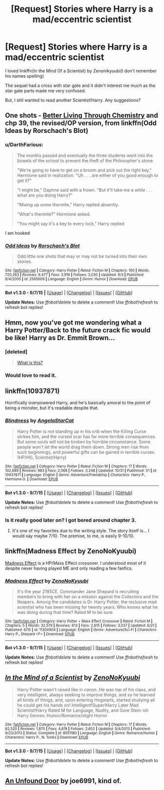#+TITLE: [Request] Stories where Harry is a mad/eccentric scientist

* [Request] Stories where Harry is a mad/eccentric scientist
:PROPERTIES:
:Author: DarthFarious
:Score: 7
:DateUnix: 1446691460.0
:DateShort: 2015-Nov-05
:FlairText: Request
:END:
I loved linkffn(In the Mind Of a Scientist) by Zenonikyuubi(I don't remember his names spelling)

The sequel had a cross with star gate and it didn't interest me much as the star gate parts made me very confused.

But, I still wanted to read another Scientist!Harry. Any suggestions?


** One shots - [[https://www.fanfiction.net/s/2565609/23/Odd-Ideas][Better Living Through Chemistry]] and chp 39, the revised/OP version, from linkffn(Odd Ideas by Rorschach's Blot)
:PROPERTIES:
:Author: jsohp080
:Score: 7
:DateUnix: 1446704712.0
:DateShort: 2015-Nov-05
:END:

*** u/DarthFarious:
#+begin_quote
  The months passed and eventually the three students went into the bowels of the school to prevent the theft of the Philosopher's stone.

  "We're going to have to get on a broom and pick out the right key," Hermione said in realization. "Uh . . . are either of you good enough to get it?"

  "I might be," Daphne said with a frown. "But it'll take me a while . . . what are you doing Harry?"

  "Mixing up some thermite," Harry replied absently.

  "What's thermite?" Hermione asked.

  "You might say it's a key to every lock," Harry replied
#+end_quote

I am hooked
:PROPERTIES:
:Author: DarthFarious
:Score: 3
:DateUnix: 1446712570.0
:DateShort: 2015-Nov-05
:END:


*** [[http://www.fanfiction.net/s/2565609/1/][*/Odd Ideas/*]] by [[https://www.fanfiction.net/u/686093/Rorschach-s-Blot][/Rorschach's Blot/]]

#+begin_quote
  Odd little one shots that may or may not be turned into their own stories.
#+end_quote

^{/Site/: [[http://www.fanfiction.net/][fanfiction.net]] *|* /Category/: Harry Potter *|* /Rated/: Fiction M *|* /Chapters/: 160 *|* /Words/: 720,383 *|* /Reviews/: 9,477 *|* /Favs/: 3,916 *|* /Follows/: 3,030 *|* /Updated/: 9/3 *|* /Published/: 9/4/2005 *|* /id/: 2565609 *|* /Language/: English *|* /Genre/: Humor *|* /Download/: [[http://www.p0ody-files.com/ff_to_ebook/mobile/makeEpub.php?id=2565609][EPUB]]}

--------------

*Bot v1.3.0 - 9/7/15* *|* [[[https://github.com/tusing/reddit-ffn-bot/wiki/Usage][Usage]]] | [[[https://github.com/tusing/reddit-ffn-bot/wiki/Changelog][Changelog]]] | [[[https://github.com/tusing/reddit-ffn-bot/issues/][Issues]]] | [[[https://github.com/tusing/reddit-ffn-bot/][GitHub]]]

*Update Notes:* Use /ffnbot!delete/ to delete a comment! Use /ffnbot!refresh/ to refresh bot replies!
:PROPERTIES:
:Author: FanfictionBot
:Score: 1
:DateUnix: 1446704732.0
:DateShort: 2015-Nov-05
:END:


** Hmm, now you've got me wondering what a Harry Potter/Back to the future crack fic would be like! Harry as Dr. Emmit Brown...
:PROPERTIES:
:Author: iknowwhenyoureawake
:Score: 4
:DateUnix: 1446696011.0
:DateShort: 2015-Nov-05
:END:

*** [deleted]\\

#+begin_quote
  [[https://pastebin.com/64GuVi2F/01158][What is this?]]
#+end_quote
:PROPERTIES:
:Author: MacsenWledig
:Score: 3
:DateUnix: 1446701569.0
:DateShort: 2015-Nov-05
:END:


*** Would love to read it.
:PROPERTIES:
:Author: DarthFarious
:Score: 2
:DateUnix: 1446697535.0
:DateShort: 2015-Nov-05
:END:


** linkffn(10937871)

Horrifically overpowered Harry, and he's basically amoral to the point of being a monster, but it's readable despite that.
:PROPERTIES:
:Author: hchan1
:Score: 2
:DateUnix: 1446697468.0
:DateShort: 2015-Nov-05
:END:

*** [[http://www.fanfiction.net/s/10937871/1/][*/Blindness/*]] by [[https://www.fanfiction.net/u/717542/AngelaStarCat][/AngelaStarCat/]]

#+begin_quote
  Harry Potter is not standing up in his crib when the Killing Curse strikes him, and the cursed scar has far more terrible consequences. But some souls will not be broken by horrible circumstance. Some people won't let the world drag them down. Strong men rise from such beginnings, and powerful gifts can be gained in terrible curses. (HP/HG, Scientist!Harry)
#+end_quote

^{/Site/: [[http://www.fanfiction.net/][fanfiction.net]] *|* /Category/: Harry Potter *|* /Rated/: Fiction M *|* /Chapters/: 17 *|* /Words/: 102,889 *|* /Reviews/: 983 *|* /Favs/: 2,568 *|* /Follows/: 3,248 *|* /Updated/: 10/31 *|* /Published/: 1/1 *|* /id/: 10937871 *|* /Language/: English *|* /Genre/: Adventure/Friendship *|* /Characters/: Harry P., Hermione G. *|* /Download/: [[http://www.p0ody-files.com/ff_to_ebook/mobile/makeEpub.php?id=10937871][EPUB]]}

--------------

*Bot v1.3.0 - 9/7/15* *|* [[[https://github.com/tusing/reddit-ffn-bot/wiki/Usage][Usage]]] | [[[https://github.com/tusing/reddit-ffn-bot/wiki/Changelog][Changelog]]] | [[[https://github.com/tusing/reddit-ffn-bot/issues/][Issues]]] | [[[https://github.com/tusing/reddit-ffn-bot/][GitHub]]]

*Update Notes:* Use /ffnbot!delete/ to delete a comment! Use /ffnbot!refresh/ to refresh bot replies!
:PROPERTIES:
:Author: FanfictionBot
:Score: 1
:DateUnix: 1446697523.0
:DateShort: 2015-Nov-05
:END:


*** Is it really good later on? I got bored around chapter 3.
:PROPERTIES:
:Author: DarthFarious
:Score: 1
:DateUnix: 1446711551.0
:DateShort: 2015-Nov-05
:END:

**** It's one of my favorites due to the writing style. The story itself is... I would say maybe 7/10. The premise, to me, is easily 9-10/10.
:PROPERTIES:
:Author: Reichbane
:Score: 1
:DateUnix: 1446758673.0
:DateShort: 2015-Nov-06
:END:


** linkffn(Madness Effect by ZenoNoKyuubi)

[[https://www.fanfiction.net/s/11304904/1/Madness-Effect][Madness Effect]] is a HP/Mass Effect crossover. I understood most of it despite never having played ME and only reading a few fanfics.
:PROPERTIES:
:Author: ThisIsForYouSir
:Score: 1
:DateUnix: 1446719187.0
:DateShort: 2015-Nov-05
:END:

*** [[http://www.fanfiction.net/s/11304904/1/][*/Madness Effect/*]] by [[https://www.fanfiction.net/u/1345000/ZenoNoKyuubi][/ZenoNoKyuubi/]]

#+begin_quote
  It's the year 2185CE. Commander Jane Shepard is recruiting members to bring with her on a mission against the Collectors and the Reapers. Among the candidates is Dr. Harry Potter, the reclusive mad scientist who has been missing for twenty years. Who knows what he was doing during that time? Rated M to be sure.
#+end_quote

^{/Site/: [[http://www.fanfiction.net/][fanfiction.net]] *|* /Category/: Harry Potter + Mass Effect Crossover *|* /Rated/: Fiction M *|* /Chapters/: 5 *|* /Words/: 32,579 *|* /Reviews/: 613 *|* /Favs/: 2,615 *|* /Follows/: 3,037 *|* /Updated/: 6/21 *|* /Published/: 6/10 *|* /id/: 11304904 *|* /Language/: English *|* /Genre/: Adventure/Sci-Fi *|* /Characters/: Harry P., Shepard <F> *|* /Download/: [[http://www.p0ody-files.com/ff_to_ebook/mobile/makeEpub.php?id=11304904][EPUB]]}

--------------

*Bot v1.3.0 - 9/7/15* *|* [[[https://github.com/tusing/reddit-ffn-bot/wiki/Usage][Usage]]] | [[[https://github.com/tusing/reddit-ffn-bot/wiki/Changelog][Changelog]]] | [[[https://github.com/tusing/reddit-ffn-bot/issues/][Issues]]] | [[[https://github.com/tusing/reddit-ffn-bot/][GitHub]]]

*Update Notes:* Use /ffnbot!delete/ to delete a comment! Use /ffnbot!refresh/ to refresh bot replies!
:PROPERTIES:
:Author: FanfictionBot
:Score: 1
:DateUnix: 1446719226.0
:DateShort: 2015-Nov-05
:END:


** [[http://www.fanfiction.net/s/8551180/1/][*/In the Mind of a Scientist/*]] by [[https://www.fanfiction.net/u/1345000/ZenoNoKyuubi][/ZenoNoKyuubi/]]

#+begin_quote
  Harry Potter wasn't raised like in canon. He was top of his class, and very intelligent, always seeking to improve things, and so he learned all kinds of things, and, upon entering Hogwarts, started studying all he could get his hands on! Intelligent!Super!Harry Later Mad Scientist!Harry Rated M for Language, Nudity, and Gore Stein-ish Harry Genres: Humor/Romance/slight Horror
#+end_quote

^{/Site/: [[http://www.fanfiction.net/][fanfiction.net]] *|* /Category/: Harry Potter *|* /Rated/: Fiction M *|* /Chapters/: 17 *|* /Words/: 82,520 *|* /Reviews/: 1,870 *|* /Favs/: 4,819 *|* /Follows/: 2,652 *|* /Updated/: 5/4/2013 *|* /Published/: 9/23/2012 *|* /Status/: Complete *|* /id/: 8551180 *|* /Language/: English *|* /Genre/: Romance/Humor *|* /Characters/: Harry P., N. Tonks *|* /Download/: [[http://www.p0ody-files.com/ff_to_ebook/mobile/makeEpub.php?id=8551180][EPUB]]}

--------------

*Bot v1.3.0 - 9/7/15* *|* [[[https://github.com/tusing/reddit-ffn-bot/wiki/Usage][Usage]]] | [[[https://github.com/tusing/reddit-ffn-bot/wiki/Changelog][Changelog]]] | [[[https://github.com/tusing/reddit-ffn-bot/issues/][Issues]]] | [[[https://github.com/tusing/reddit-ffn-bot/][GitHub]]]

*Update Notes:* Use /ffnbot!delete/ to delete a comment! Use /ffnbot!refresh/ to refresh bot replies!
:PROPERTIES:
:Author: FanfictionBot
:Score: 1
:DateUnix: 1446691531.0
:DateShort: 2015-Nov-05
:END:


** [[https://www.fanfiction.net/s/7552826/1/An-Unfound-Door][An Unfound Door]] by joe6991, kind of.
:PROPERTIES:
:Author: Aristause
:Score: 0
:DateUnix: 1446772764.0
:DateShort: 2015-Nov-06
:END:

